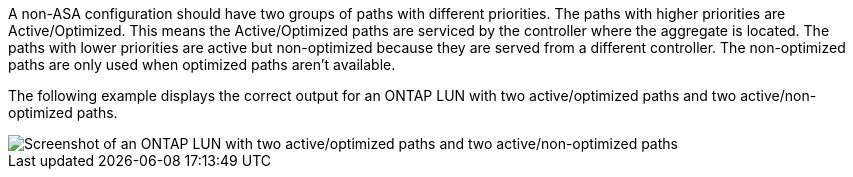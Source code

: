 A non-ASA configuration should have two groups of paths with different priorities. The paths with higher priorities are Active/Optimized. This means the Active/Optimized paths are serviced by the controller where the aggregate is located. The paths with lower priorities are active but non-optimized because they are served from a different controller. The non-optimized paths are only used when optimized paths aren't available.

The following example displays the correct output for an ONTAP LUN with two active/optimized paths and two active/non-optimized paths.

image::nonasa.png[Screenshot of an ONTAP LUN with two active/optimized paths and two active/non-optimized paths]
